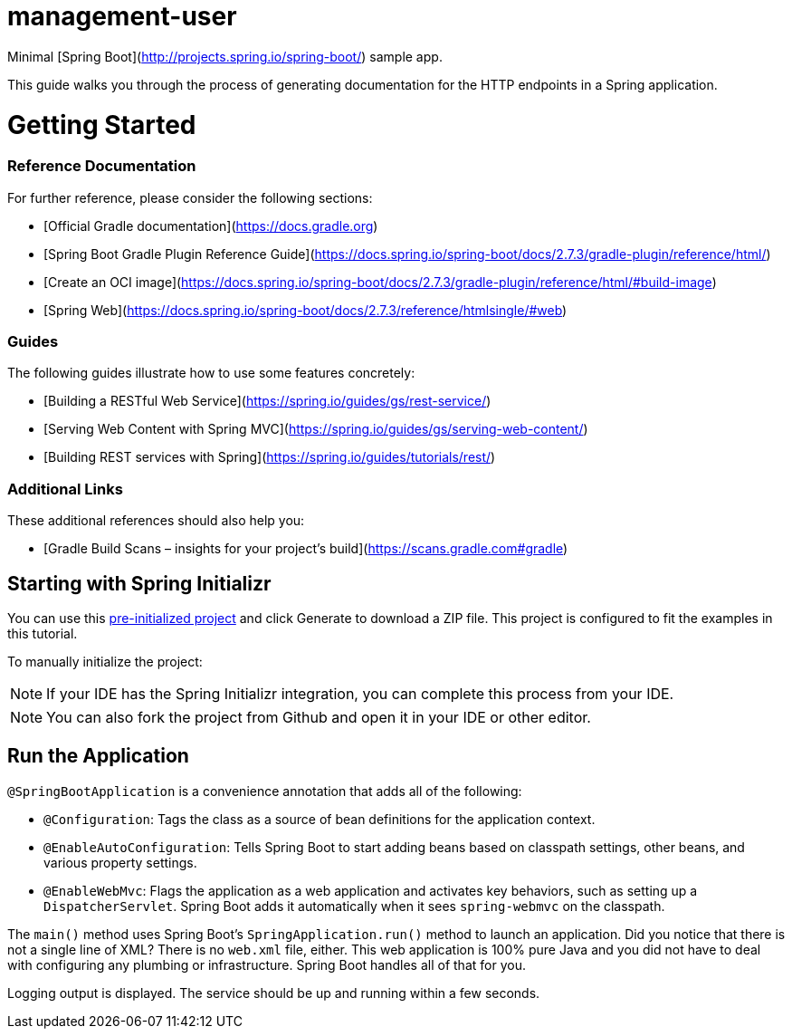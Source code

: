 # management-user

Minimal [Spring Boot](http://projects.spring.io/spring-boot/) sample app.

:spring_version: current
:toc:
:icons: font
:source-highlighter: prettify
:project_id: gs-testing-restdocs

This guide walks you through the process of generating documentation for the HTTP
endpoints in a Spring application.



# Getting Started

### Reference Documentation
For further reference, please consider the following sections:

* [Official Gradle documentation](https://docs.gradle.org)
* [Spring Boot Gradle Plugin Reference Guide](https://docs.spring.io/spring-boot/docs/2.7.3/gradle-plugin/reference/html/)
* [Create an OCI image](https://docs.spring.io/spring-boot/docs/2.7.3/gradle-plugin/reference/html/#build-image)
* [Spring Web](https://docs.spring.io/spring-boot/docs/2.7.3/reference/htmlsingle/#web)

### Guides
The following guides illustrate how to use some features concretely:

* [Building a RESTful Web Service](https://spring.io/guides/gs/rest-service/)
* [Serving Web Content with Spring MVC](https://spring.io/guides/gs/serving-web-content/)
* [Building REST services with Spring](https://spring.io/guides/tutorials/rest/)

### Additional Links
These additional references should also help you:

* [Gradle Build Scans – insights for your project's build](https://scans.gradle.com#gradle)


[[scratch]]
== Starting with Spring Initializr

You can use this https://start.spring.io/#!type=maven-project&language=java&platformVersion=2.5.5&packaging=jar&jvmVersion=11&groupId=com.example&artifactId=testing-restdocs&name=testing-restdocs&description=Demo%20project%20for%20Spring%20Boot&packageName=com.example.testing-restdocs&dependencies=web[pre-initialized project] and click Generate to download a ZIP file. This project is configured to fit the examples in this tutorial.

To manually initialize the project:

NOTE: If your IDE has the Spring Initializr integration, you can complete this process from your IDE.

NOTE: You can also fork the project from Github and open it in your IDE or other editor.

== Run the Application

`@SpringBootApplication` is a convenience annotation that adds all of the following:

- `@Configuration`: Tags the class as a source of bean definitions for the application
  context.
- `@EnableAutoConfiguration`: Tells Spring Boot to start adding beans based on classpath
  settings, other beans, and various property settings.
- `@EnableWebMvc`: Flags the application as a web application and activates key behaviors,
  such as setting up a `DispatcherServlet`. Spring Boot adds it  automatically when it sees
  `spring-webmvc` on the classpath.

The `main()` method uses Spring Boot's `SpringApplication.run()` method to launch an
application. Did you notice that there is not a single line of XML? There is no `web.xml`
file, either. This web application is 100% pure Java and you did not have to deal with
configuring any plumbing or infrastructure. Spring Boot handles all of that for you.

Logging output is displayed. The service should be up and running within a few seconds.

